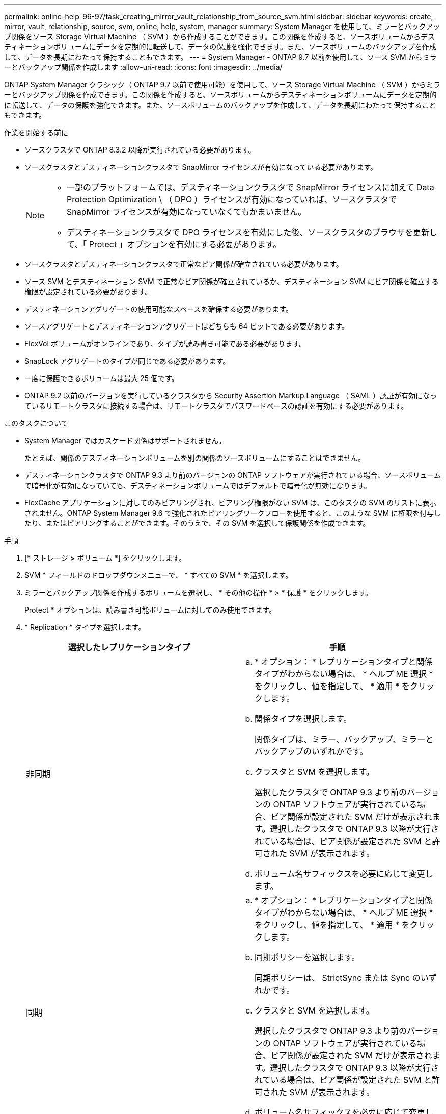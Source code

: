---
permalink: online-help-96-97/task_creating_mirror_vault_relationship_from_source_svm.html 
sidebar: sidebar 
keywords: create, mirror, vault, relationship, source, svm, online, help, system, manager 
summary: System Manager を使用して、ミラーとバックアップ関係をソース Storage Virtual Machine （ SVM ）から作成することができます。この関係を作成すると、ソースボリュームからデスティネーションボリュームにデータを定期的に転送して、データの保護を強化できます。また、ソースボリュームのバックアップを作成して、データを長期にわたって保持することもできます。 
---
= System Manager - ONTAP 9.7 以前を使用して、ソース SVM からミラーとバックアップ関係を作成します
:allow-uri-read: 
:icons: font
:imagesdir: ../media/


[role="lead"]
ONTAP System Manager クラシック（ ONTAP 9.7 以前で使用可能）を使用して、ソース Storage Virtual Machine （ SVM ）からミラーとバックアップ関係を作成できます。この関係を作成すると、ソースボリュームからデスティネーションボリュームにデータを定期的に転送して、データの保護を強化できます。また、ソースボリュームのバックアップを作成して、データを長期にわたって保持することもできます。

.作業を開始する前に
* ソースクラスタで ONTAP 8.3.2 以降が実行されている必要があります。
* ソースクラスタとデスティネーションクラスタで SnapMirror ライセンスが有効になっている必要があります。
+
[NOTE]
====
** 一部のプラットフォームでは、デスティネーションクラスタで SnapMirror ライセンスに加えて Data Protection Optimization \ （ DPO ）ライセンスが有効になっていれば、ソースクラスタで SnapMirror ライセンスが有効になっていなくてもかまいません。
** デスティネーションクラスタで DPO ライセンスを有効にした後、ソースクラスタのブラウザを更新して、「 Protect 」オプションを有効にする必要があります。


====
* ソースクラスタとデスティネーションクラスタで正常なピア関係が確立されている必要があります。
* ソース SVM とデスティネーション SVM で正常なピア関係が確立されているか、デスティネーション SVM にピア関係を確立する権限が設定されている必要があります。
* デスティネーションアグリゲートの使用可能なスペースを確保する必要があります。
* ソースアグリゲートとデスティネーションアグリゲートはどちらも 64 ビットである必要があります。
* FlexVol ボリュームがオンラインであり、タイプが読み書き可能である必要があります。
* SnapLock アグリゲートのタイプが同じである必要があります。
* 一度に保護できるボリュームは最大 25 個です。
* ONTAP 9.2 以前のバージョンを実行しているクラスタから Security Assertion Markup Language （ SAML ）認証が有効になっているリモートクラスタに接続する場合は、リモートクラスタでパスワードベースの認証を有効にする必要があります。


.このタスクについて
* System Manager ではカスケード関係はサポートされません。
+
たとえば、関係のデスティネーションボリュームを別の関係のソースボリュームにすることはできません。

* デスティネーションクラスタで ONTAP 9.3 より前のバージョンの ONTAP ソフトウェアが実行されている場合、ソースボリュームで暗号化が有効になっていても、デスティネーションボリュームではデフォルトで暗号化が無効になります。
* FlexCache アプリケーションに対してのみピアリングされ、ピアリング権限がない SVM は、このタスクの SVM のリストに表示されません。ONTAP System Manager 9.6 で強化されたピアリングワークフローを使用すると、このような SVM に権限を付与したり、またはピアリングすることができます。そのうえで、その SVM を選択して保護関係を作成できます。


.手順
. [* ストレージ *>* ボリューム *] をクリックします。
. SVM * フィールドのドロップダウンメニューで、 * すべての SVM * を選択します。
. ミラーとバックアップ関係を作成するボリュームを選択し、 * その他の操作 * > * 保護 * をクリックします。
+
Protect * オプションは、読み書き可能ボリュームに対してのみ使用できます。

. * Replication * タイプを選択します。
+
|===
| 選択したレプリケーションタイプ | 手順 


 a| 
非同期
 a| 
.. * オプション： * レプリケーションタイプと関係タイプがわからない場合は、 * ヘルプ ME 選択 * をクリックし、値を指定して、 * 適用 * をクリックします。
.. 関係タイプを選択します。
+
関係タイプは、ミラー、バックアップ、ミラーとバックアップのいずれかです。

.. クラスタと SVM を選択します。
+
選択したクラスタで ONTAP 9.3 より前のバージョンの ONTAP ソフトウェアが実行されている場合、ピア関係が設定された SVM だけが表示されます。選択したクラスタで ONTAP 9.3 以降が実行されている場合は、ピア関係が設定された SVM と許可された SVM が表示されます。

.. ボリューム名サフィックスを必要に応じて変更します。




 a| 
同期
 a| 
.. * オプション： * レプリケーションタイプと関係タイプがわからない場合は、 * ヘルプ ME 選択 * をクリックし、値を指定して、 * 適用 * をクリックします。
.. 同期ポリシーを選択します。
+
同期ポリシーは、 StrictSync または Sync のいずれかです。

.. クラスタと SVM を選択します。
+
選択したクラスタで ONTAP 9.3 より前のバージョンの ONTAP ソフトウェアが実行されている場合、ピア関係が設定された SVM だけが表示されます。選択したクラスタで ONTAP 9.3 以降が実行されている場合は、ピア関係が設定された SVM と許可された SVM が表示されます。

.. ボリューム名サフィックスを必要に応じて変更します。


|===
. *オプション：*クリック*image:../media/nas_bridge_202_icon_settings_olh_96_97.gif[""]* 。次に、保護ポリシーと保護スケジュールを更新し、 * FabricPool 対応アグリゲート * を選択して、保護関係を初期化します。
. [ 保存（ Save ） ] をクリックします。

